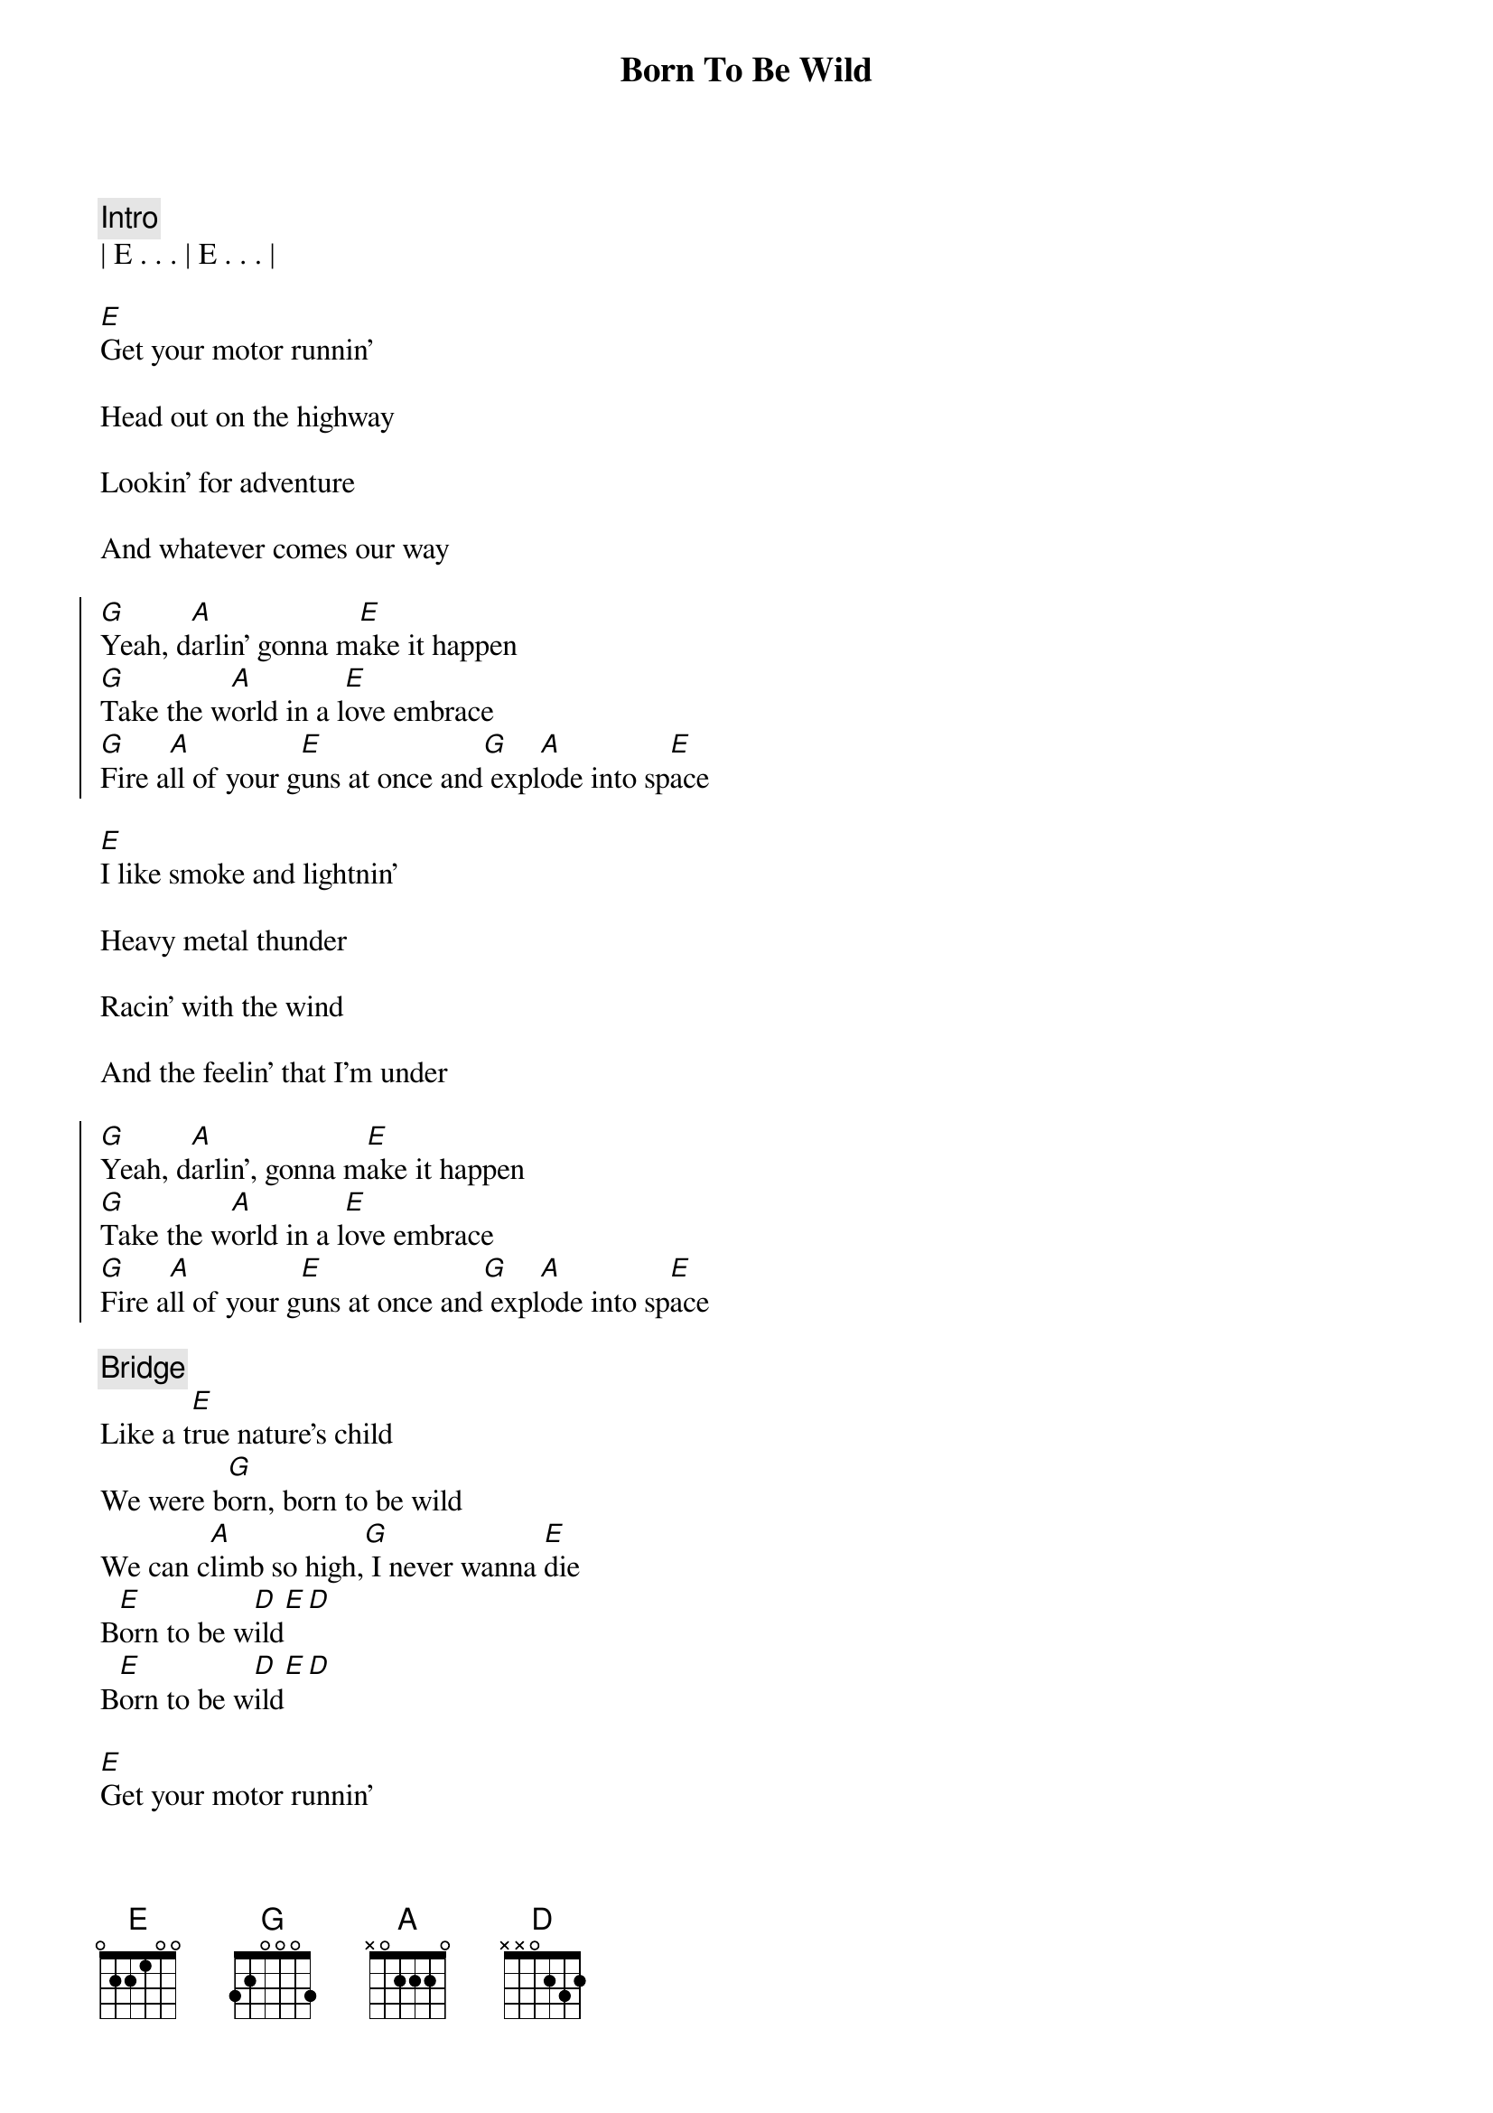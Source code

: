 {title: Born To Be Wild}
{artist: Steppenwolf, Adam Lambert}
{key: E}

{comment: Intro}
| E . . . | E . . . |

{start_of_verse}
[E]Get your motor runnin'
{end_of_verse}

Head out on the highway

Lookin' for adventure

And whatever comes our way

{start_of_chorus}
[G]Yeah, d[A]arlin' gonna m[E]ake it happen
[G]Take the w[A]orld in a l[E]ove embrace
[G]Fire a[A]ll of your g[E]uns at once and[G] expl[A]ode into sp[E]ace
{end_of_chorus}

{start_of_verse}
[E]I like smoke and lightnin'
{end_of_verse}

Heavy metal thunder

Racin' with the wind

And the feelin' that I'm under

{start_of_chorus}
[G]Yeah, d[A]arlin', gonna m[E]ake it happen
[G]Take the w[A]orld in a l[E]ove embrace
[G]Fire a[A]ll of your g[E]uns at once and[G] expl[A]ode into sp[E]ace
{end_of_chorus}

{comment: Bridge}
Like a t[E]rue nature's child
We were b[G]orn, born to be wild
We can c[A]limb so high,[G] I never wanna [E]die
B[E]orn to be w[D]ild[E][D]
B[E]orn to be w[D]ild[E][D]

{start_of_verse}
[E]Get your motor runnin'
{end_of_verse}

Head out on the highway

Lookin' for adventure

And whatever comes our way

{start_of_chorus}
[G]Yeah, d[A]arlin', gonna m[E]ake it happen
[G]Take the w[A]orld in a l[E]ove embrace
[G]Fire a[A]ll of your g[E]uns at once and[G] expl[A]ode into sp[E]ace
{end_of_chorus}

{comment: Bridge}
Like a t[E]rue nature's child
We were b[G]orn, born to be wild
We can c[A]limb so high,[G] I never wanna [E]die
B[E]orn to be w[D]ild[E][D]
B[E]orn to be w[D]ild[E][D]

{comment: Outro}
| E . . . | E . . . |
